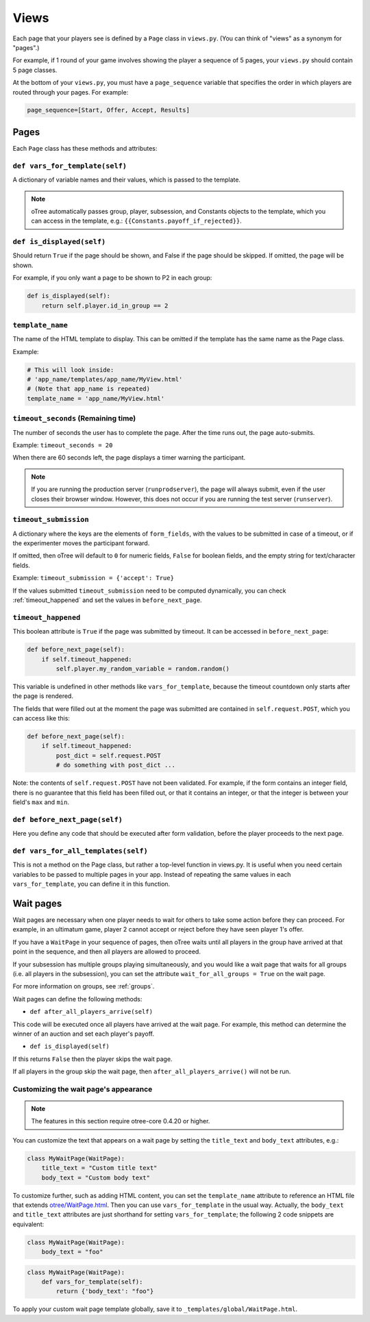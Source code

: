 Views
=====

Each page that your players see is defined by a ``Page`` class in
``views.py``. (You can think of "views" as a synonym for "pages".)

For example, if 1 round of your game involves showing the player a
sequence of 5 pages, your ``views.py`` should contain 5 page classes.

At the bottom of your ``views.py``, you must have a ``page_sequence``
variable that specifies the order in which players are routed through
your pages. For example:

.. code-block:: python

    page_sequence=[Start, Offer, Accept, Results]

Pages
-----

Each ``Page`` class has these methods and attributes:

``def vars_for_template(self)``
~~~~~~~~~~~~~~~~~~~~~~~~~~~~~~~

A dictionary of variable names and their values, which is passed to the
template.

.. note::

    oTree automatically passes group, player, subsession, and Constants
    objects to the template, which you can access in the template, e.g.:
    ``{{Constants.payoff_if_rejected}}``.

``def is_displayed(self)``
~~~~~~~~~~~~~~~~~~~~~~~~~~

Should return ``True`` if the page should be shown, and False if the page
should be skipped. If omitted, the page will be shown.

For example, if you only want a page to be shown to P2 in each group:

.. code-block:: python

    def is_displayed(self):
        return self.player.id_in_group == 2

``template_name``
~~~~~~~~~~~~~~~~~

The name of the HTML template to display. This can be omitted if the
template has the same name as the Page class.

Example:

.. code-block:: python

    # This will look inside:
    # 'app_name/templates/app_name/MyView.html'
    # (Note that app_name is repeated)
    template_name = 'app_name/MyView.html'

``timeout_seconds`` (Remaining time)
~~~~~~~~~~~~~~~~~~~~~~~~~~~~~~~~~~~~

The number of seconds the user has to
complete the page. After the time runs out, the page auto-submits.

Example: ``timeout_seconds = 20``

When there are 60 seconds left, the page displays a timer warning the participant.

.. note::

    If you are running the production server (``runprodserver``),
    the page will always submit, even if the user closes their browser window.
    However, this does not occur if you are running the test server
    (``runserver``).



``timeout_submission``
~~~~~~~~~~~~~~~~~~~~~~

A dictionary where the keys are the elements of
``form_fields``, with the values to be
submitted in case of a timeout, or if the experimenter moves the
participant forward.

If omitted, then oTree will default to
``0`` for numeric fields, ``False`` for boolean fields, and the empty
string for text/character fields.

Example: ``timeout_submission = {'accept': True}``

If the values submitted ``timeout_submission`` need to be computed dynamically,
you can check :ref:`timeout_happened` and set the values in ``before_next_page``.

.. _timeout_happened:

``timeout_happened``
~~~~~~~~~~~~~~~~~~~~

This boolean attribute is ``True`` if the page was submitted by timeout.
It can be accessed in ``before_next_page``:

.. code-block:: python

    def before_next_page(self):
        if self.timeout_happened:
            self.player.my_random_variable = random.random()


This variable is undefined in other methods like ``vars_for_template``,
because the timeout countdown only starts after the page is rendered.

The fields that were filled out at the moment the page was submitted are contained
in ``self.request.POST``, which you can access like this:

.. code-block:: python

    def before_next_page(self):
        if self.timeout_happened:
            post_dict = self.request.POST
            # do something with post_dict ...

Note: the contents of ``self.request.POST`` have not been validated.
For example, if the form contains an integer field, there is no guarantee that this field has been filled out,
or that it contains an integer, or that the integer is between your field's ``max`` and ``min``.


``def before_next_page(self)``
~~~~~~~~~~~~~~~~~~~~~~~~~~~~~~

Here you define any code that should be executed
after form validation,
before the player proceeds to the next page.


``def vars_for_all_templates(self)``
~~~~~~~~~~~~~~~~~~~~~~~~~~~~~~~~~~~~

This is not a method on the Page class, but rather a top-level function
in views.py. It is useful when you need certain variables to be passed
to multiple pages in your app. Instead of repeating the same values in
each ``vars_for_template``, you can define it in this function.


Wait pages
----------

Wait pages are necessary when one player needs to wait for
others to take some action before they can proceed. For example,
in an ultimatum game, player 2 cannot accept or reject before they have
seen player 1's offer.

If you have a ``WaitPage`` in your sequence of pages,
then oTree waits until all players in the group have
arrived at that point in the sequence, and then all players are allowed
to proceed.

If your subsession has multiple groups playing simultaneously, and you
would like a wait page that waits for all groups (i.e. all players in
the subsession), you can set the attribute
``wait_for_all_groups = True`` on the wait page.

For more information on groups, see :ref:`groups`.

Wait pages can define the following methods:

-  ``def after_all_players_arrive(self)``

This code will be executed once all players have arrived at the wait
page. For example, this method can determine the winner of an auction
and set each player's payoff.

- ``def is_displayed(self)``

If this returns ``False`` then the player skips the wait page.

If all players in the group skip the wait page,
then ``after_all_players_arrive()`` will not be run.

Customizing the wait page's appearance
~~~~~~~~~~~~~~~~~~~~~~~~~~~~~~~~~~~~~~

.. note::

    The features in this section require otree-core 0.4.20 or higher.

You can customize the text that appears on a wait page
by setting the ``title_text`` and ``body_text`` attributes, e.g.:

.. code-block:: python

    class MyWaitPage(WaitPage):
        title_text = "Custom title text"
        body_text = "Custom body text"

To customize further, such as adding HTML content,
you can set the ``template_name`` attribute to reference an HTML file
that extends `otree/WaitPage.html <https://github.com/oTree-org/otree-core/blob/master/otree/templates/otree/WaitPage.html>`__.
Then you can use ``vars_for_template`` in the usual way.
Actually, the ``body_text`` and ``title_text`` attributes are just shorthand for setting ``vars_for_template``;
the following 2 code snippets are equivalent:

.. code-block:: python

    class MyWaitPage(WaitPage):
        body_text = "foo"

.. code-block:: python

    class MyWaitPage(WaitPage):
        def vars_for_template(self):
            return {'body_text': "foo"}

To apply your custom wait page template globally, save it to ``_templates/global/WaitPage.html``.
